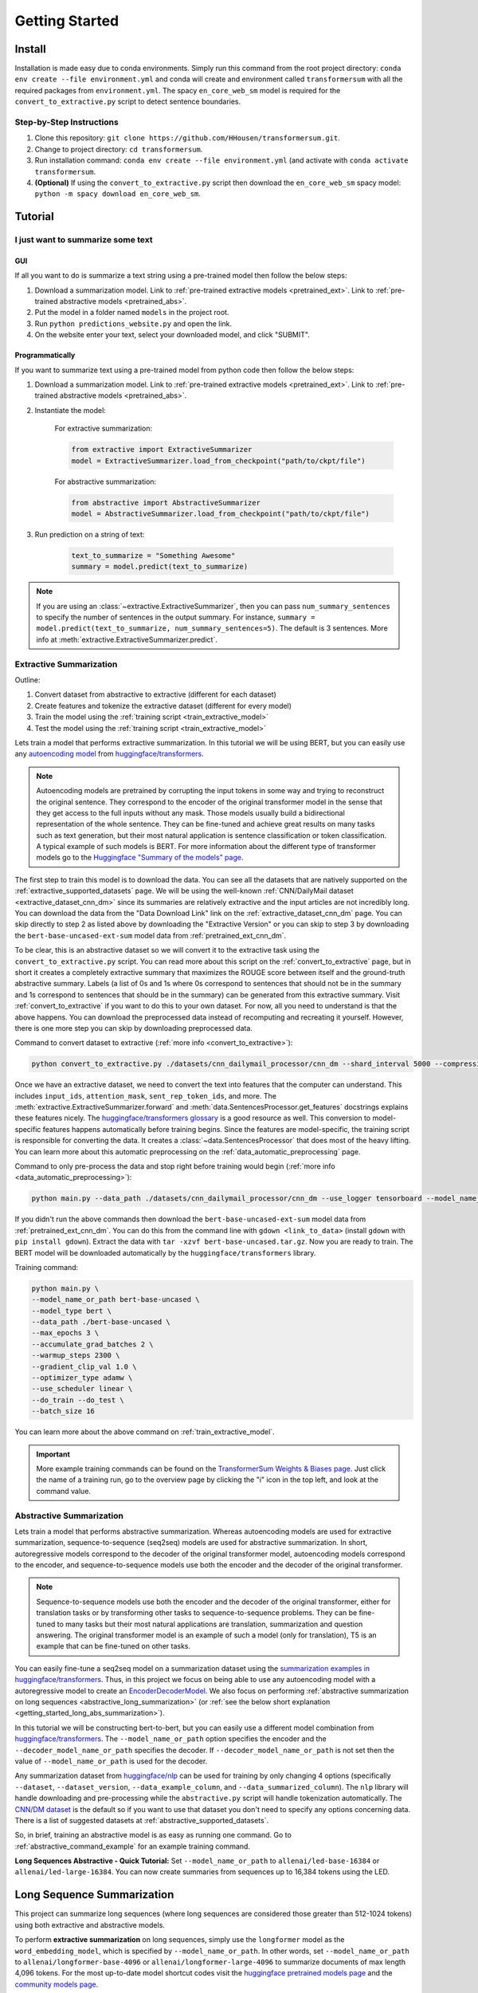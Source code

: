 Getting Started
===============

.. _installation_instructions:

Install
-------

Installation is made easy due to conda environments. Simply run this command from the root project directory: ``conda env create --file environment.yml`` and conda will create and environment called ``transformersum`` with all the required packages from ``environment.yml``. The spacy ``en_core_web_sm`` model is required for the ``convert_to_extractive.py`` script to detect sentence boundaries.

Step-by-Step Instructions
^^^^^^^^^^^^^^^^^^^^^^^^^

1. Clone this repository: ``git clone https://github.com/HHousen/transformersum.git``.
2. Change to project directory: ``cd transformersum``.
3. Run installation command: ``conda env create --file environment.yml`` (and activate with ``conda activate transformersum``.
4. **(Optional)** If using the ``convert_to_extractive.py`` script then download the ``en_core_web_sm`` spacy model: ``python -m spacy download en_core_web_sm``.

.. _getting_started_tutorial:

Tutorial
--------

I just want to summarize some text
^^^^^^^^^^^^^^^^^^^^^^^^^^^^^^^^^^

GUI
~~~

If all you want to do is summarize a text string using a pre-trained model then follow the below steps:

1. Download a summarization model. Link to :ref:`pre-trained extractive models <pretrained_ext>`. Link to :ref:`pre-trained abstractive models <pretrained_abs>`.
2. Put the model in a folder named ``models`` in the project root.
3. Run ``python predictions_website.py`` and open the link.
4. On the website enter your text, select your downloaded model, and click "SUBMIT".

Programmatically
~~~~~~~~~~~~~~~~

If you want to summarize text using a pre-trained model from python code then follow the below steps:

1. Download a summarization model. Link to :ref:`pre-trained extractive models <pretrained_ext>`. Link to :ref:`pre-trained abstractive models <pretrained_abs>`.
2. Instantiate the model:

    For extractive summarization:

    .. code-block:: python

        from extractive import ExtractiveSummarizer
        model = ExtractiveSummarizer.load_from_checkpoint("path/to/ckpt/file")

    For abstractive summarization:

    .. code-block:: python

        from abstractive import AbstractiveSummarizer
        model = AbstractiveSummarizer.load_from_checkpoint("path/to/ckpt/file")

3. Run prediction on a string of text:

    .. code-block:: python

        text_to_summarize = "Something Awesome"
        summary = model.predict(text_to_summarize)

.. note:: If you are using an :class:`~extractive.ExtractiveSummarizer`, then you can pass ``num_summary_sentences`` to specify the number of sentences in the output summary. For instance, ``summary = model.predict(text_to_summarize, num_summary_sentences=5)``. The default is 3 sentences. More info at :meth:`extractive.ExtractiveSummarizer.predict`.

Extractive Summarization
^^^^^^^^^^^^^^^^^^^^^^^^

Outline:

1. Convert dataset from abstractive to extractive (different for each dataset)
2. Create features and tokenize the extractive dataset (different for every model)
3. Train the model using the :ref:`training script <train_extractive_model>`
4. Test the model using the :ref:`training script <train_extractive_model>`

Lets train a model that performs extractive summarization. In this tutorial we will be using BERT, but you can easily use any `autoencoding model <https://huggingface.co/transformers/summary.html#autoencoding-models>`__ from `huggingface/transformers <https://github.com/huggingface/transformers>`__.

.. note:: Autoencoding models are pretrained by corrupting the input tokens in some way and trying to reconstruct the original sentence. They correspond to the encoder of the original transformer model in the sense that they get access to the full inputs without any mask. Those models usually build a bidirectional representation of the whole sentence. They can be fine-tuned and achieve great results on many tasks such as text generation, but their most natural application is sentence classification or token classification. A typical example of such models is BERT. For more information about the different type of transformer models go to the `Huggingface "Summary of the models" page <https://huggingface.co/transformers/summary.html>`_.

The first step to train this model is to download the data. You can see all the datasets that are natively supported on the :ref:`extractive_supported_datasets` page. We will be using the well-known :ref:`CNN/DailyMail dataset <extractive_dataset_cnn_dm>` since its summaries are relatively extractive and the input articles are not incredibly long. You can download the data from the "Data Download Link" link on the :ref:`extractive_dataset_cnn_dm` page. You can skip directly to step 2 as listed above by downloading the "Extractive Version" or you can skip to step 3 by downloading the ``bert-base-uncased-ext-sum`` model data from :ref:`pretrained_ext_cnn_dm`.

To be clear, this is an abstractive dataset so we will convert it to the extractive task using the ``convert_to_extractive.py`` script. You can read more about this script on the :ref:`convert_to_extractive` page, but in short it creates a completely extractive summary that maximizes the ROUGE score between itself and the ground-truth abstractive summary. Labels (a list of 0s and 1s where 0s correspond to sentences that should not be in the summary and 1s correspond to sentences that should be in the summary) can be generated from this extractive summary. Visit :ref:`convert_to_extractive` if you want to do this to your own dataset. For now, all you need to understand is that the above happens. You can download the preprocessed data instead of recomputing and recreating it yourself. However, there is one more step you can skip by downloading preprocessed data.

Command to convert dataset to extractive (:ref:`more info <convert_to_extractive>`):

.. code-block::

    python convert_to_extractive.py ./datasets/cnn_dailymail_processor/cnn_dm --shard_interval 5000 --compression --add_target_to test

Once we have an extractive dataset, we need to convert the text into features that the computer can understand. This includes ``input_ids``, ``attention_mask``, ``sent_rep_token_ids``, and more. The :meth:`extractive.ExtractiveSummarizer.forward` and :meth:`data.SentencesProcessor.get_features` docstrings explains these features nicely. The `huggingface/transformers glossary <https://huggingface.co/transformers/glossary.html>`_ is a good resource as well. This conversion to model-specific features happens automatically before training begins. Since the features are model-specific, the training script is responsible for converting the data. It creates a :class:`~data.SentencesProcessor` that does most of the heavy lifting. You can learn more about this automatic preprocessing on the :ref:`data_automatic_preprocessing` page.

Command to only pre-process the data and stop right before training would begin (:ref:`more info <data_automatic_preprocessing>`):

.. code-block::

    python main.py --data_path ./datasets/cnn_dailymail_processor/cnn_dm --use_logger tensorboard --model_name_or_path bert-base-uncased --model_type bert --do_train --only_preprocess

If you didn't run the above commands then download the ``bert-base-uncased-ext-sum`` model data from :ref:`pretrained_ext_cnn_dm`. You can do this from the command line with ``gdown <link_to_data>`` (install ``gdown`` with ``pip install gdown``). Extract the data with ``tar -xzvf bert-base-uncased.tar.gz``. Now you are ready to train. The BERT model will be downloaded automatically by the ``huggingface/transformers`` library.

Training command:

.. code-block::

    python main.py \
    --model_name_or_path bert-base-uncased \
    --model_type bert \
    --data_path ./bert-base-uncased \
    --max_epochs 3 \
    --accumulate_grad_batches 2 \
    --warmup_steps 2300 \
    --gradient_clip_val 1.0 \
    --optimizer_type adamw \
    --use_scheduler linear \
    --do_train --do_test \
    --batch_size 16

You can learn more about the above command on :ref:`train_extractive_model`.

.. important:: More example training commands can be found on the `TransformerSum Weights & Biases page <https://app.wandb.ai/hhousen/transformerextsum>`__. Just click the name of a training run, go to the overview page by clicking the "i" icon in the top left, and look at the command value.

Abstractive Summarization
^^^^^^^^^^^^^^^^^^^^^^^^^

Lets train a model that performs abstractive summarization. Whereas autoencoding models are used for extractive summarization, sequence-to-sequence (seq2seq) models are used for abstractive summarization. In short, autoregressive models correspond to the decoder of the original transformer model, autoencoding models correspond to the encoder, and sequence-to-sequence models use both the encoder and the decoder of the original transformer.

.. note:: Sequence-to-sequence models use both the encoder and the decoder of the original transformer, either for translation tasks or by transforming other tasks to sequence-to-sequence problems. They can be fine-tuned to many tasks but their most natural applications are translation, summarization and question answering. The original transformer model is an example of such a model (only for translation), T5 is an example that can be fine-tuned on other tasks.

You can easily fine-tune a seq2seq model on a summarization dataset using the `summarization examples in huggingface/transformers <https://github.com/huggingface/transformers/tree/master/examples/seq2seq>`_. Thus, in this project we focus on being able to use any autoencoding model with a autoregressive model to create an `EncoderDecoderModel <https://huggingface.co/transformers/model_doc/encoderdecoder.html#encoderdecodermodel>`_. We also focus on performing :ref:`abstractive summarization on long sequences <abstractive_long_summarization>` (or :ref:`see the below short explanation <getting_started_long_abs_summarization>`).

In this tutorial we will be constructing bert-to-bert, but you can easily use a different model combination from `huggingface/transformers <https://github.com/huggingface/transformers>`__. The ``--model_name_or_path`` option specifies the encoder and the ``--decoder_model_name_or_path`` specifies the decoder. If ``--decoder_model_name_or_path`` is not set then the value of ``--model_name_or_path`` is used for the decoder.

Any summarization dataset from `huggingface/nlp <https://github.com/huggingface/nlp>`_ can be used for training by only changing 4 options (specifically ``--dataset``, ``--dataset_version``, ``--data_example_column``, and ``--data_summarized_column``). The ``nlp`` library will handle downloading and pre-processing while the ``abstractive.py`` script will handle tokenization automatically. The `CNN/DM dataset <https://huggingface.co/nlp/viewer/?dataset=cnn_dailymail&config=3.0.0>`__ is the default so if you want to use that dataset you don't need to specify any options concerning data. There is a list of suggested datasets at :ref:`abstractive_supported_datasets`.

So, in brief, training an abstractive model is as easy as running one command. Go to :ref:`abstractive_command_example` for an example training command.

**Long Sequences Abstractive - Quick Tutorial:** Set ``--model_name_or_path`` to ``allenai/led-base-16384`` or ``allenai/led-large-16384``. You can now create summaries from sequences up to 16,384 tokens using the LED.

Long Sequence Summarization
---------------------------

This project can summarize long sequences (where long sequences are considered those greater than 512-1024 tokens) using both extractive and abstractive models.

To perform **extractive summarization** on long sequences, simply use the ``longformer`` model as the ``word_embedding_model``, which is specified by ``--model_name_or_path``. In other words, set ``--model_name_or_path`` to ``allenai/longformer-base-4096`` or ``allenai/longformer-large-4096`` to summarize documents of max length 4,096 tokens. For the most up-to-date model shortcut codes visit the `huggingface pretrained models page <https://huggingface.co/transformers/pretrained_models.html>`_ and the `community models page <https://huggingface.co/models?filter=longformer>`__.

.. _getting_started_long_abs_summarization:

To perform **abstractive summarization** on long sequences, simply use the ``LED`` (LongformerEncoderDecoder) model, which is specified by ``--model_name_or_path``. In other words, set ``--model_name_or_path`` to ``allenai/led-base-16384`` or ``allenai/led-large-16384`` to summarize documents of max length 16,384 tokens. For the most up-to-date model shortcut codes visit the `community models page <https://huggingface.co/models?filter=led>`__. Long abstractive summarization used to require a complicated setup with specific versions of three separate libraries. But, as of ``huggingface/transformers`` v4.2.0, the ``LED`` was incorporated directly into the library, thus simplifying the fine-tuning process.

Abstractive text summarization is a sequence-to-sequence problem solved by `sequence-to-sequence models <https://huggingface.co/transformers/summary.html#sequence-to-sequence-models>`_. However, state-of-the-art seq2seq models only function on short sequences. Nevertheless, BART can be modified to use the sliding window attention from the longformer to create a seq2seq model that can abstractively summarize sequences up to 16,384 tokens. Visit :ref:`abstractive_long_summarization` for more information.
